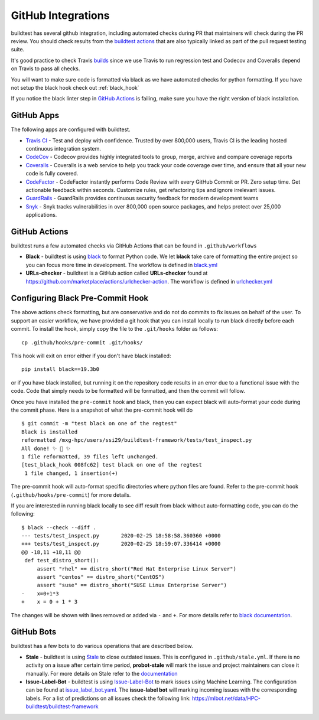 GitHub Integrations
====================

buildtest has several github integration, including automated checks during PR that maintainers will check
during the PR review. You should check results from the `buildtest actions <https://github.com/HPC-buildtest/buildtest-framework/actions>`_
that are also typically linked as part of the pull request testing suite.

It's good practice to check Travis `builds <https://travis-ci.com/HPC-buildtest/buildtest-framework>`_ since we use Travis
to run regression test and Codecov and Coveralls depend on Travis to pass all checks.

You will want to make sure code is formatted via black as we have automated checks for python formatting. If you have not
setup the black hook check out :ref:`black_hook`

If you notice the black linter step in `GitHub Actions <https://github.com/HPC-buildtest/buildtest-framework/actions>`_ is
failing, make sure you have the right version of black installation.

GitHub Apps
------------

The following apps are configured with buildtest.

- `Travis CI <https://travis-ci.com/HPC-buildtest/buildtest-framework>`_ - Test and deploy with confidence. Trusted by over 800,000 users, Travis CI is the leading hosted continuous integration system.

- `CodeCov <https://codecov.io/gh/HPC-buildtest/buildtest-framework>`_ - Codecov provides highly integrated tools to group, merge, archive and compare coverage reports

- `Coveralls <https://coveralls.io/github/HPC-buildtest/buildtest-framework>`_ - Coveralls is a web service to help you track your code coverage over time, and ensure that all your new code is fully covered.

- `CodeFactor <https://www.codefactor.io/repository/github/hpc-buildtest/buildtest-framework>`_ - CodeFactor instantly performs Code Review with every GitHub Commit or PR. Zero setup time. Get actionable feedback within seconds. Customize rules, get refactoring tips and ignore irrelevant issues.

- `GuardRails <https://dashboard.guardrails.io/default/gh/HPC-buildtest>`_ - GuardRails provides continuous security feedback for modern development teams

- `Snyk <https://app.snyk.io/org/hpc-buildtest/>`_  - Snyk tracks vulnerabilities in over 800,000 open source packages, and helps protect over 25,000 applications.

GitHub Actions
--------------

buildtest runs a few automated checks via GitHub Actions that can be found in ``.github/workflows``

- **Black** - buildtest is using `black  <https://github.com/psf/black>`_ to format Python code. We let **black** take care of formatting the entire project so you can focus more time in development. The workflow is defined in `black.yml <https://github.com/HPC-buildtest/buildtest-framework/blob/devel/.github/workflows/black.yml>`_

- **URLs-checker** - buildtest is a GitHub action called **URLs-checker** found at https://github.com/marketplace/actions/urlchecker-action. The workflow is defined in `urlchecker.yml <https://github.com/HPC-buildtest/buildtest-framework/blob/devel/.github/workflows/urlchecker.yml>`_

.. _black_hook:

Configuring Black Pre-Commit Hook
-----------------------------------

The above actions check formatting, but are conservative and do not do commits to fix issues on behalf of the user.
To support an easier workflow, we have provided a git hook that you can install locally to run black directly before each
commit. To install the hook, simply copy the file to the ``.git/hooks`` folder as follows::

    cp .github/hooks/pre-commit .git/hooks/


This hook will exit on error either if you don't have black installed::

    pip install black==19.3b0


or if you have black installed, but running it on the repository code results in an error due
to a functional issue with the code. Code that simply needs to be formatted will be formatted,
and then the commit will follow.

Once you have installed the ``pre-commit`` hook and black, then you can expect
black will auto-format your code during the commit phase. Here is a snapshot of
what the pre-commit hook will do ::

    $ git commit -m "test black on one of the regtest"
    Black is installed
    reformatted /mxg-hpc/users/ssi29/buildtest-framework/tests/test_inspect.py
    All done! ✨ 🍰 ✨
    1 file reformatted, 39 files left unchanged.
    [test_black_hook 008fc62] test black on one of the regtest
     1 file changed, 1 insertion(+)

The pre-commit hook will auto-format specific directories where python files are found. Refer to the
pre-commit hook (``.github/hooks/pre-commit``) for more details.

If you are interested in running black locally to see diff result from black without auto-formatting code,
you can do the following::

    $ black --check --diff .
    --- tests/test_inspect.py       2020-02-25 18:58:58.360360 +0000
    +++ tests/test_inspect.py       2020-02-25 18:59:07.336414 +0000
    @@ -18,11 +18,11 @@
     def test_distro_short():
         assert "rhel" == distro_short("Red Hat Enterprise Linux Server")
         assert "centos" == distro_short("CentOS")
         assert "suse" == distro_short("SUSE Linux Enterprise Server")
    -    x=0+1*3
    +    x = 0 + 1 * 3

The changes will be shown with lines removed or added via ``-`` and ``+``. For more details refer to `black documentation <https://github.com/psf/black>`_.

GitHub Bots
-----------

buildtest has a few bots to do various operations that are described below.

- **Stale**  - buildtest is using `Stale <https://github.com/marketplace/stale>`_ to close outdated issues. This is configured in ``.github/stale.yml``. If there is no activity on a issue after certain time period, **probot-stale** will mark the issue and project maintainers can close it manually. For more details on Stale refer to the `documentation <https://probot.github.io/>`_

- **Issue-Label-Bot** - buildtest is using `Issue-Label-Bot <https://github.com/marketplace/issue-label-bot>`_ to mark issues using Machine Learning. The configuration can be found at `issue_label_bot.yaml <https://github.com/HPC-buildtest/buildtest-framework/blob/devel/.github/issue_label_bot.yaml>`_. The **issue-label bot** will marking incoming issues with the corresponding labels. For a list of predictions on all issues check the following link: https://mlbot.net/data/HPC-buildtest/buildtest-framework
